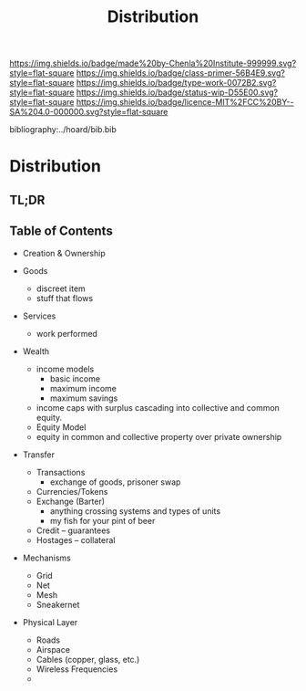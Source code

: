 #   -*- mode: org; fill-column: 60 -*-

#+TITLE: Distribution
#+STARTUP: showall
#+TOC: headlines 4
#+PROPERTY: filename

[[https://img.shields.io/badge/made%20by-Chenla%20Institute-999999.svg?style=flat-square]] 
[[https://img.shields.io/badge/class-primer-56B4E9.svg?style=flat-square]]
[[https://img.shields.io/badge/type-work-0072B2.svg?style=flat-square]]
[[https://img.shields.io/badge/status-wip-D55E00.svg?style=flat-square]]
[[https://img.shields.io/badge/licence-MIT%2FCC%20BY--SA%204.0-000000.svg?style=flat-square]]

bibliography:../hoard/bib.bib

* Distribution
:PROPERTIES:
:CUSTOM_ID:
:Name:     /home/deerpig/proj/chenla/warp/ww-distribution.org
:Created:  2018-03-29T09:54@Prek Leap (11.642600N-104.919210W)
:ID:       c0e7485f-1aa2-4f7a-8805-75624be0aa7a
:VER:      575564139.374550726
:GEO:      48P-491193-1287029-15
:BXID:     proj:DLS2-7814
:Class:    primer
:Type:     work
:Status:   wip
:Licence:  MIT/CC BY-SA 4.0
:END:

** TL;DR
** Table of Contents

  - Creation & Ownership

  - Goods 
    - discreet item
    - stuff that flows
  - Services
    - work performed
  - Wealth
    - income models
      - basic income
      - maximum income
      - maximum savings 
    - income caps with surplus cascading into collective and
      common equity.
    - Equity Model
    - equity in common and collective property over private
      ownership 
  - Transfer 
    - Transactions
      - exchange of goods, prisoner swap
    - Currencies/Tokens
    - Exchange (Barter)
      - anything crossing systems and types of units
      - my fish for your pint of beer
    - Credit -- guarantees
    - Hostages -- collateral
  - Mechanisms
    - Grid
    - Net
    - Mesh
    - Sneakernet
  - Physical Layer
    - Roads
    - Airspace
    - Cables (copper, glass, etc.)
    - Wireless Frequencies
    - 
